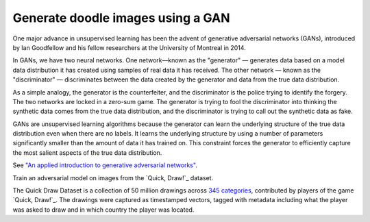 Generate doodle images using a GAN
----------------------------------

One major advance in unsupervised learning has been the advent of generative adversarial networks (GANs),
introduced by Ian Goodfellow and his fellow researchers at the University of Montreal in 2014.

In GANs, we have two neural networks. One network—known as the "generator" — generates data based on a model
data distribution it has created using samples of real data it has received. The other network — known as
the "discriminator" — discriminates between the data created by the generator and data from the true data
distribution.

As a simple analogy, the generator is the counterfeiter, and the discriminator is the police trying to
identify the forgery. The two networks are locked in a zero-sum game. The generator is trying to fool
the discriminator into thinking the synthetic data comes from the true data distribution, and the
discriminator is trying to call out the synthetic data as fake.

GANs are unsupervised learning algorithms because the generator can learn the underlying structure of
the true data distribution even when there are no labels. It learns the underlying structure by using
a number of parameters significantly smaller than the amount of data it has trained on. This constraint
forces the generator to efficiently capture the most salient aspects of the true data distribution.

See `"An applied introduction to generative adversarial networks"`_.

Train an adversarial model on images from the `Quick, Draw!`_ dataset.

The Quick Draw Dataset is a collection of 50 million drawings across `345 categories`_,
contributed by players of the game `Quick, Draw!`_. The drawings were captured as
timestamped vectors, tagged with metadata including what the player was asked to draw
and in which country the player was located.


.. _`"An applied introduction to generative adversarial networks"`: 
.. _`Quick, Draw!`: https://quickdraw.withgoogle.com/data
.. _`345 categories`: https://github.com/googlecreativelab/quickdraw-dataset/blob/master/categories.txt
.. _`Quick, Draw!`: https://quickdraw.withgoogle.com/